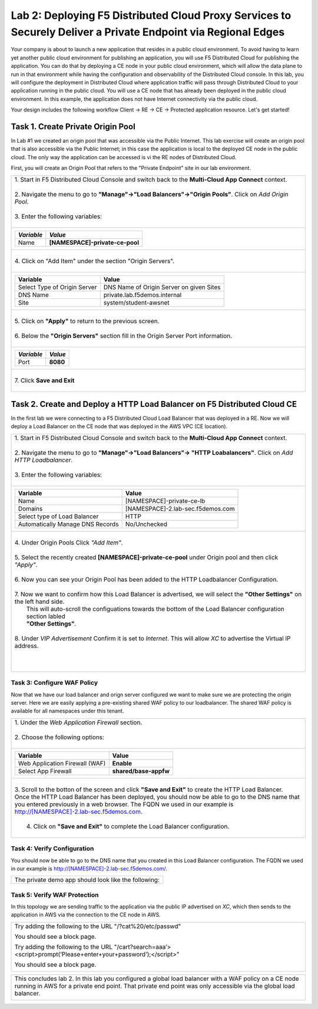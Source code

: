 
Lab 2: Deploying F5 Distributed Cloud Proxy Services to Securely Deliver a Private Endpoint via Regional Edges
====================================

Your company is about to launch a new application that resides in a public cloud environment.  To avoid having to learn 
yet another public cloud environment for publishing an application, you will use F5 Distributed Cloud for publishing the 
application.  You can do that by deploying a CE node in your public cloud environment, which will allow the data plane to 
run in that environment while having the configuration and observability of the Distributed Cloud console.  In this lab, 
you will configure the deployment in Distributed Cloud where application traffic will pass through Distributed Cloud to 
your application running in the public cloud.  You will use a CE node that has already been deployed in the public cloud
environment. In this example, the application does not have Internet connectivity via the public cloud.

Your design includes the following workflow Client -> RE -> CE -> Protected application resource.  Let's get started!

.. image:: _static/lab2-appworld2025-topology-diagram.png


Task 1. Create Private Origin Pool
---------------------------

In Lab #1 we created an origin pool that was accessible via the Public Internet.
This lab exercise will create an origin pool that is also accessible via the Public Internet; in this case the application is local to the deployed
CE node in the public cloud. The only way the application can be accessed is vi the RE nodes of Distributed Cloud.

First, you will create an Origin Pool that refers to the "Private Endpoint" site in our lab environment.

+------------------------------------------------------------------------------------------------------------+
|| 1. Start in F5 Distributed Cloud Console and switch back to the **Multi-Cloud App Connect** context.      |
||                                                                                                           |
|| 2. Navigate the menu to go to **"Manage"->"Load Balancers"->"Origin Pools"**. Click on *Add Origin Pool*. |
||                                                                                                           |
|| 3. Enter the following variables:                                                                         |
||                                                                                                           |
+------------------------------------------------------------------------------------------------------------+
|                                                                                                            |
|   ================================= =====                                                                  |
|   *Variable*                        *Value*                                                                |
|   ================================= =====                                                                  |
|   Name                              **[NAMESPACE]-private-ce-pool**                                        |
|   ================================= =====                                                                  |
|                                                                                                            |
+------------------------------------------------------------------------------------------------------------+
||                                                                                                           |
|| 4. Click on "Add Item" under the section "Origin Servers".                                                |
||                                                                                                           |
+------------------------------------------------------------------------------------------------------------+
|                                                                                                            |
|   ================================= =====                                                                  |
|   Variable                          Value                                                                  |
|   ================================= =====                                                                  |
|   Select Type of Origin Server      DNS Name of Origin Server on given Sites                               |
|   DNS Name                          private.lab.f5demos.internal                                           |
|   Site                              system/student-awsnet                                                  |
|   ================================= =====                                                                  |
+------------------------------------------------------------------------------------------------------------+   
|                                                                                                            |
| |lab301|                                                                                                   | 
|                                                                                                            |
||                                                                                                           |
|| 5. Click on **"Apply"** to return to the previous screen.                                                 |
||                                                                                                           |
|| 6. Below the **"Origin Servers"** section fill in the Origin Server Port information.                     |     
||                                                                                                           |
+------------------------------------------------------------------------------------------------------------+
|                                                                                                            |
|                                                                                                            |
|   ================================= =====                                                                  |
|   *Variable*                          *Value*                                                              |
|   ================================= =====                                                                  |
|   Port                              **8080**                                                               |
|   ================================= =====                                                                  |
|                                                                                                            |
+------------------------------------------------------------------------------------------------------------+   
||                                                                                                           |
|| 7. Click **Save and Exit**                                                                                |
||                                                                                                           |
+------------------------------------------------------------------------------------------------------------+



Task 2. Create and Deploy a HTTP Load Balancer on F5 Distributed Cloud CE 
---------------------------------------------------------------------------

In the first lab we were connecting to a F5 Distributed Cloud Load Balancer that was deployed in a RE.
Now we will deploy a Load Balancer on the CE node that was deployed in the AWS VPC (CE location).

+-----------------------------------------------------------------------------------------------------------------------------------+
|| 1. Start in F5 Distributed Cloud Console and switch back to the **Multi-Cloud App Connect** context.                             |
||                                                                                                                                  |
|| 2. Navigate the menu to go to **"Manage"->"Load Balancers"-> "HTTP Loabalancers"**.  Click on *Add HTTP Loadbalancer*.           |
||                                                                                                                                  |
|| 3. Enter the following variables:                                                                                                |
||                                                                                                                                  |
+-----------------------------------------------------------------------------------------------------------------------------------+
|                                                                                                                                   |
|                                                                                                                                   |
|   ================================= =====                                                                                         |
|   Variable                          Value                                                                                         |
|   ================================= =====                                                                                         |
|   Name                              [NAMESPACE]-private-ce-lb                                                                     |
|   Domains                           [NAMESPACE]-2.lab-sec.f5demos.com                                                             |
|   Select type of Load Balancer      HTTP                                                                                          |
|   Automatically Manage DNS Records  No/Unchecked                                                                                  |
|   ================================= =====                                                                                         |
|                                                                                                                                   |
+-----------------------------------------------------------------------------------------------------------------------------------+                                                                                       
|                                                                                                                                   |
|  |lab311|                                                                                                                         |
||                                                                                                                                  |
|| 4. Under Origin Pools Click *"Add Item"*.                                                                                        |
||                                                                                                                                  |
|  |lab302|                                                                                                                         |
||                                                                                                                                  |
|| 5. Select the recently created **[NAMESPACE]-private-ce-pool** under Origin pool and then click *"Apply"*.                       |
||                                                                                                                                  |
|  |lab303|                                                                                                                         |
||                                                                                                                                  |
|| 6. Now you can see your Origin Pool has been added to the HTTP Loadbalancer Configuration.                                       |
||                                                                                                                                  |
|  |lab304|                                                                                                                         |
||                                                                                                                                  |
|| 7. Now we want to confirm how this Load Balancer is advertised, we will select the **"Other Settings"** on the left hand side.   |
||    This will auto-scroll the configuations towards the bottom of the Load Balancer configuration section labled                  |
||    **"Other Settings"**.                                                                                                         |
||                                                                                                                                  |
|| 8. Under *VIP Advertisement* Confirm it is set to *Internet*. This will allow *XC* to advertise the Virtual IP address.          |
||                                                                                                                                  |
|| |lab305|                                                                                                                         |
||                                                                                                                                  |
||                                                                                                                                  |
|                                                                                                                                   |       
+-----------------------------------------------------------------------------------------------------------------------------------+

Task 3: Configure WAF Policy
^^^^^^^^^^^^^^^^^^^^^^^^^^^^^^^^
Now that we have our load balancer and orign server configured we want to make sure we are protecting the origin server.  Here we   
are easily applying a pre-existing shared WAF policy to our loadbalancer.  The shared WAF policy is available for all namespaces
under this tenant.

+-----------------------------------------------------------------------------------------------------------------------------------+
|| 1. Under the *Web Application Firewall* section.                                                                                 |
||                                                                                                                                  |
|| 2. Choose the following options:                                                                                                 |
||                                                                                                                                  | 
+-----------------------------------------------------------------------------------------------------------------------------------+
|                                                                                                                                   |
|   =============================== =================================                                                               |
|   Variable                        Value                                                                                           |
|   =============================== =================================                                                               |
|   Web Application Firewall (WAF)  **Enable**                                                                                      |
|   Select App Firewall             **shared/base-appfw**                                                                           |
|   =============================== =================================                                                               |
|                                                                                                                                   |
+-----------------------------------------------------------------------------------------------------------------------------------+
||                                                                                                                                  |
|| 3.  Scroll to the botton of the screen and click **"Save and Exit"** to create the HTTP Load Balancer.                           |
||                                                                                                                                  |
|      Once the HTTP Load Balancer has been deployed, you should now be able to go to the DNS name that you entered                 |
|      previously in a web browser.  The FQDN we used in our example is http://[NAMESPACE]-2.lab-sec.f5demos.com.                   |
||                                                                                                                                  |
||  4.  Click on **"Save and Exit"** to complete the Load Balancer configuration.                                                   |
||                                                                                                                                  |
+-----------------------------------------------------------------------------------------------------------------------------------+

Task 4: Verify Configuration
^^^^^^^^^^^^^^^^^^^^^^^^^^^^^^^^

You should now be able to go to the DNS name that you created in this Load Balancer configuration.  
The FQDN we used in our example is http://[NAMESPACE]-2.lab-sec.f5demos.com/.  

+-----------------------------------------------------------------------------------------------------------------------------------+
||  The private demo app should look like the following:                                                                            |
||                                                                                                                                  |
|  |lab312|                                                                                                                         |
|                                                                                                                                   |
|                                                                                                                                   |
+-----------------------------------------------------------------------------------------------------------------------------------+


Task 5: Verify WAF Protection
^^^^^^^^^^^^^^^^^^^^^^

In this topology we are sending traffic to the application via the public IP advertised on *XC*, which then sends to the application
in AWS via the connection to the CE node in AWS.

+-----------------------------------------------------------------------------------------------------------------------------------+
| Try adding the following to the URL "/?cat%20/etc/passwd"                                                                         |
|                                                                                                                                   |
| You should see a block page.                                                                                                      |
|                                                                                                                                   |
| Try adding the following to the URL "/cart?search=aaa’><script>prompt(‘Please+enter+your+password’);</script>"                    |
|                                                                                                                                   |
| You should see a block page.                                                                                                      |
|                                                                                                                                   |
|   |lab313|                                                                                                                        |                                      
|                                                                                                                                   |
+-----------------------------------------------------------------------------------------------------------------------------------+

+-----------------------------------------------------------------------------------------------------------------------------------+
|                                                                                                                                   |
| This concludes lab 2.  In this lab you configured a global load balancer with a WAF policy on a CE node running in AWS for a      |
| private end point. That private end point was only accessible via the global load balancer.                                       |
|                                                                                                                                   |
|  |labend|                                                                                                                         |
+-----------------------------------------------------------------------------------------------------------------------------------+

.. |lab300| image:: _static/lab3-appworld2025-topology-diagram.png
   :width: 800px
.. |lab301| image:: _static/lab3-appworld2025-task1-originserver.png
   :width: 800px
.. |lab302| image:: _static/lab3-appworld2025-task2-lb-add-origin-pool.png
   :width: 800px
.. |lab303| image:: _static/lab3-appworld2025-task2-lb-add-origin-pool2.png
   :width: 800px
.. |lab304| image:: _static/lab3-appworld2025-task2-lb-origin-pool-added.png
   :width: 800px
.. |lab305| image:: _static/lab3-appworld2025-task2-lb-other-settings.png
   :width: 800px
.. |lab306| image:: _static/lab3-appworld2025-task2-lb-change-vip-advertisement.png
   :width: 800px
.. |lab307| image:: _static/lab3-appworld2025-list-sites-advertise.png
   :width: 800px
.. |lab308| image:: _static/lab3-appworld2025-task2-lb-site-change.png
   :width: 800px
.. |lab309| image:: _static/screenshot-global-vip-private.png
   :width: 800px
.. |lab310| image:: _static/lab3-appworld2025-waf-block-message.png
   :width: 800px
.. |lab311| image:: _static/lab3-appworld2025-task2-lb-updated.png
   :width: 800px 
.. |lab312| image:: _static/screenshot-global-vip-private.png
   :width: 800px 
.. |lab313| image:: _static/lab3-appworld2025-waf-block-message.png
   :width: 800px 
.. |labend| image:: _static/labend.png
   :width: 800px
